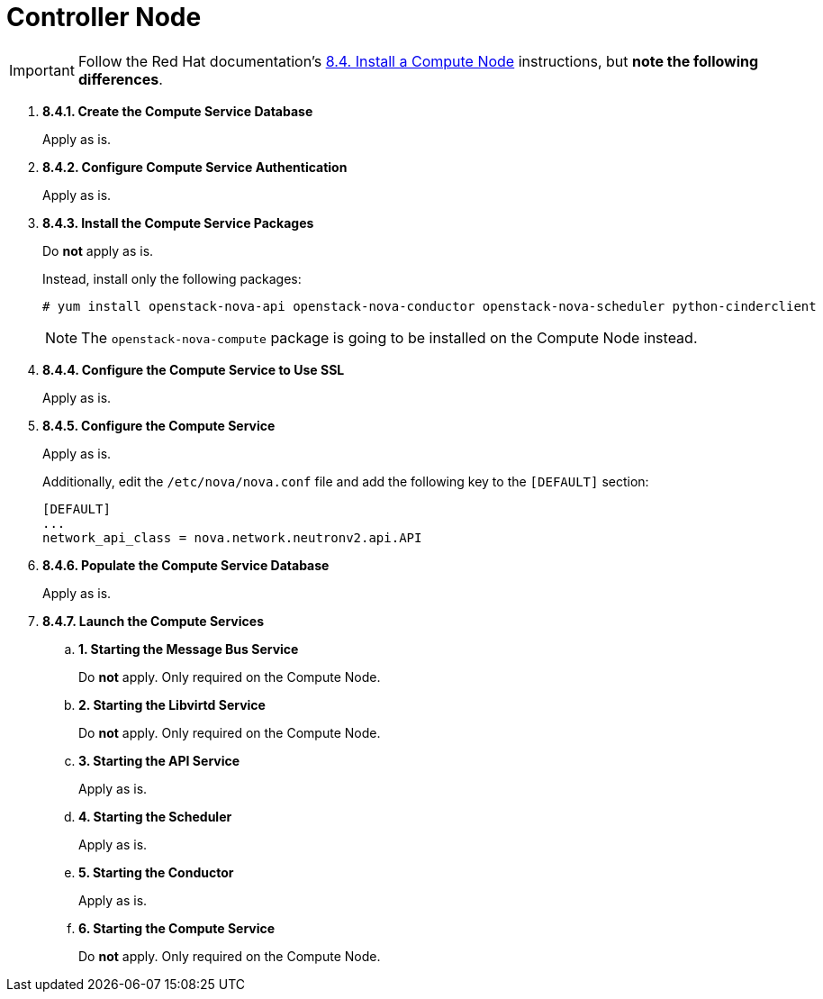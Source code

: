 = Controller Node

[IMPORTANT]
Follow the Red Hat documentation's
https://access.redhat.com/documentation/en-US/Red_Hat_Enterprise_Linux_OpenStack_Platform/5/html/Installation_and_Configuration_Guide/sect-Install_a_Compute_Node.html[8.4. Install a Compute Node]
instructions, but *note the following differences*.

. *8.4.1. Create the Compute Service Database*
+
====
Apply as is.
====

. *8.4.2. Configure Compute Service Authentication*
+
====
Apply as is.
====

. *8.4.3. Install the Compute Service Packages*
+
====
Do *not* apply as is.

Instead, install only the following packages:

[source]
----
# yum install openstack-nova-api openstack-nova-conductor openstack-nova-scheduler python-cinderclient
----

[NOTE]
The `openstack-nova-compute` package is going to be installed on the Compute
Node instead.
====

. *8.4.4. Configure the Compute Service to Use SSL*
+
====
Apply as is.
====

. *8.4.5. Configure the Compute Service*
+
====
Apply as is.

Additionally, edit the `/etc/nova/nova.conf` file and add the following key to
the `[DEFAULT]` section:

[source]
----
[DEFAULT]
...
network_api_class = nova.network.neutronv2.api.API
----
====

. *8.4.6. Populate the Compute Service Database*
+
====
Apply as is.
====

. *8.4.7. Launch the Compute Services*
+
====
.. *1. Starting the Message Bus Service*
+
Do *not* apply. Only required on the Compute Node.

.. *2. Starting the Libvirtd Service*
+
Do *not* apply. Only required on the Compute Node.

.. *3. Starting the API Service*
+
Apply as is.

.. *4. Starting the Scheduler*
+
Apply as is.

.. *5. Starting the Conductor*
+
Apply as is.

.. *6. Starting the Compute Service*
+
Do *not* apply. Only required on the Compute Node.
====
